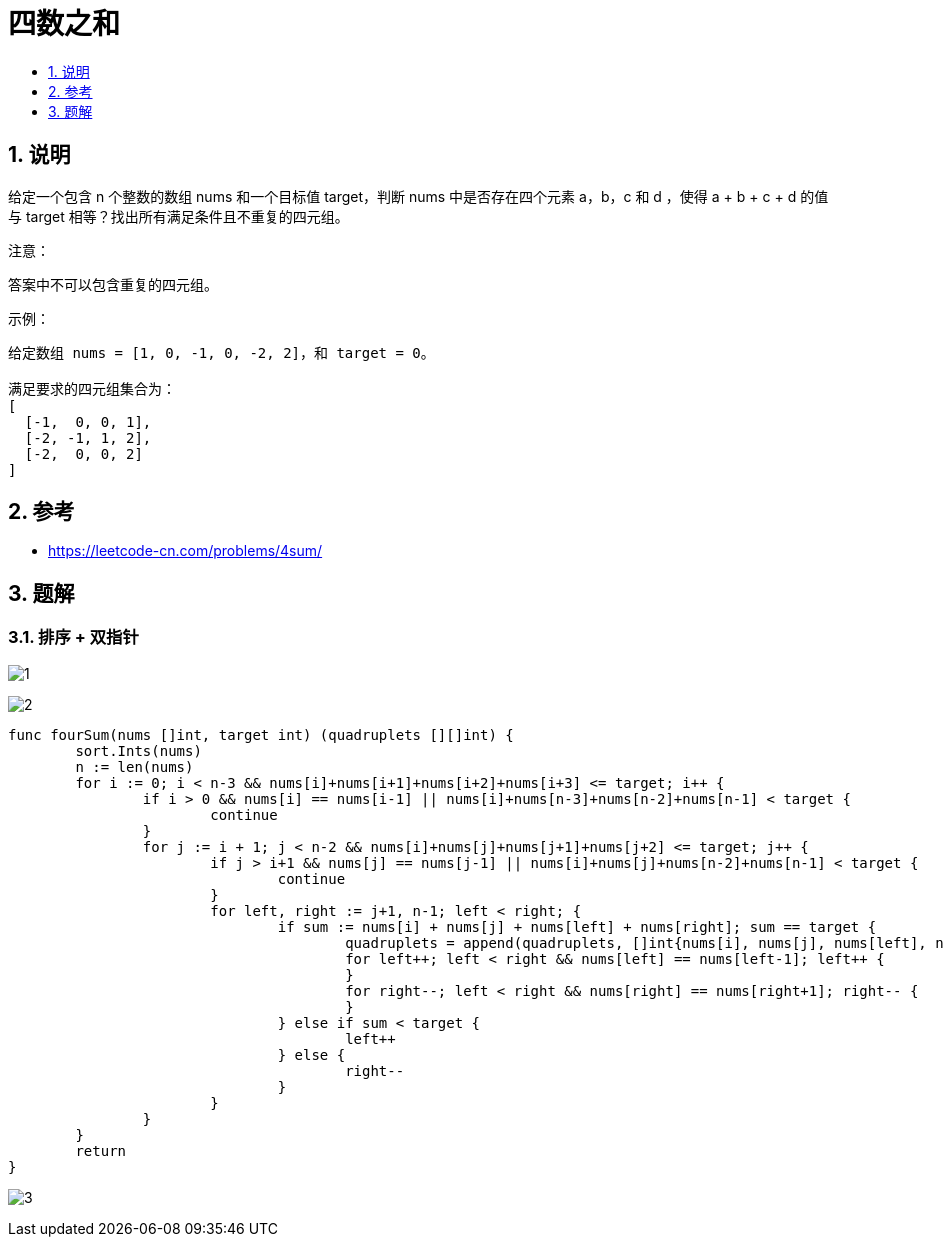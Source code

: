= 四数之和
:toc:
:toclevels:
:toc-title:
:sectnums:

== 说明
给定一个包含 n 个整数的数组 nums 和一个目标值 target，判断 nums 中是否存在四个元素 a，b，c 和 d ，使得 a + b + c + d 的值与 target 相等？找出所有满足条件且不重复的四元组。

注意：

答案中不可以包含重复的四元组。

示例：
```
给定数组 nums = [1, 0, -1, 0, -2, 2]，和 target = 0。

满足要求的四元组集合为：
[
  [-1,  0, 0, 1],
  [-2, -1, 1, 2],
  [-2,  0, 0, 2]
]
```

== 参考
- https://leetcode-cn.com/problems/4sum/

== 题解
=== 排序 + 双指针
image:images/1.jpg[]

image:images/2.jpg[]

```go
func fourSum(nums []int, target int) (quadruplets [][]int) {
	sort.Ints(nums)
	n := len(nums)
	for i := 0; i < n-3 && nums[i]+nums[i+1]+nums[i+2]+nums[i+3] <= target; i++ {
		if i > 0 && nums[i] == nums[i-1] || nums[i]+nums[n-3]+nums[n-2]+nums[n-1] < target {
			continue
		}
		for j := i + 1; j < n-2 && nums[i]+nums[j]+nums[j+1]+nums[j+2] <= target; j++ {
			if j > i+1 && nums[j] == nums[j-1] || nums[i]+nums[j]+nums[n-2]+nums[n-1] < target {
				continue
			}
			for left, right := j+1, n-1; left < right; {
				if sum := nums[i] + nums[j] + nums[left] + nums[right]; sum == target {
					quadruplets = append(quadruplets, []int{nums[i], nums[j], nums[left], nums[right]})
					for left++; left < right && nums[left] == nums[left-1]; left++ {
					}
					for right--; left < right && nums[right] == nums[right+1]; right-- {
					}
				} else if sum < target {
					left++
				} else {
					right--
				}
			}
		}
	}
	return
}

```

image:images/3.jpg[]
